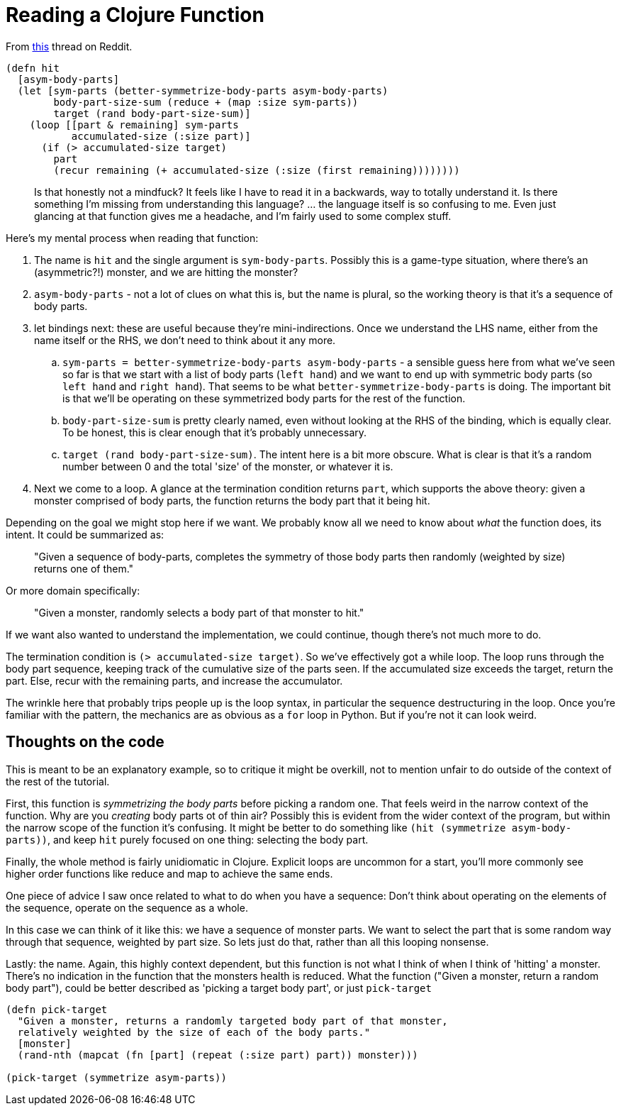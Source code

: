 = Reading a Clojure Function

From https://old.reddit.com/r/Clojure/comments/p1a05t/im_finding_this_language_very_hard_to_understand/[this] thread on Reddit.

[source,clojure]
----
(defn hit
  [asym-body-parts]
  (let [sym-parts (better-symmetrize-body-parts asym-body-parts)
        body-part-size-sum (reduce + (map :size sym-parts))
        target (rand body-part-size-sum)]
    (loop [[part & remaining] sym-parts
           accumulated-size (:size part)]
      (if (> accumulated-size target)
        part
        (recur remaining (+ accumulated-size (:size (first remaining))))))))
----

> Is that honestly not a mindfuck? It feels like I have to read it in a backwards, way to totally understand it. Is there something I'm missing from understanding this language? ... the language itself is so confusing to me. Even just glancing at that function gives me a headache, and I'm fairly used to some complex stuff. 

Here's my mental process when reading that function:

. The name is `hit` and the single argument is `sym-body-parts`. Possibly this is a game-type situation, where there's an (asymmetric?!) monster, and we are hitting the monster?
. `asym-body-parts` - not a lot of clues on what this is, but the name is plural, so the working theory is that it's a sequence of body parts.
. let bindings next: these are useful because they're mini-indirections. Once we understand the LHS name, either from the name itself or the RHS, we don't need to think about it any more.
.. `sym-parts = better-symmetrize-body-parts asym-body-parts` - a sensible guess here from what we've seen so far is that we start with a list of body parts (`left hand`) and we want to end up with symmetric body parts (so `left hand` and `right hand`). That seems to be what `better-symmetrize-body-parts` is doing. The important bit is that we'll be operating on these symmetrized body parts for the rest of the function. 
.. `body-part-size-sum` is pretty clearly named, even without looking at the RHS of the binding, which is equally clear. To be honest, this is clear enough that it's probably unnecessary.
.. `target (rand body-part-size-sum)`. The intent here is a bit more obscure. What is clear is that it's a random number between 0 and the total 'size' of the monster, or whatever it is.
. Next we come to a loop. A glance at the termination condition returns `part`, which supports the above theory: given a monster comprised of body parts, the function returns the body part that it being hit. 

Depending on the goal we might stop here if we want. We probably know all we need to know about _what_ the function does, its intent. It could be summarized as:

> "Given a sequence of body-parts, completes the symmetry of those body parts then randomly (weighted by size) returns one of them."

Or more domain specifically:

> "Given a monster, randomly selects a body part of that monster to hit."

If we want also wanted to understand the implementation, we could continue, though there's not much more to do.

The termination condition is `(> accumulated-size target)`. So we've effectively got a while loop. The loop runs through the body part sequence, keeping track of the cumulative size of the parts seen. If the accumulated size exceeds the target, return the part. Else, recur with the remaining parts, and increase the accumulator.

The wrinkle here that probably trips people up is the loop syntax, in particular the sequence destructuring in the loop. Once you're familiar with the pattern, the mechanics are as obvious as a `for` loop in Python. But if you're not it can look weird.   

== Thoughts on the code

This is meant to be an explanatory example, so to critique it might be overkill, not to mention unfair to do outside of the context of the rest of the tutorial.

First, this function is _symmetrizing the body parts_ before picking a random one. That feels weird in the narrow context of the function. Why are you _creating_ body parts ot of thin air? Possibly this is evident from the wider context of the program, but within the narrow scope of the function it's confusing. It might be better to do something like `(hit (symmetrize asym-body-parts))`, and keep `hit` purely focused on one thing: selecting the body part.

Finally, the whole method is fairly unidiomatic in Clojure. Explicit loops are uncommon for a start, you'll more commonly see higher order functions like reduce and map to achieve the same ends.

One piece of advice I saw once related to what to do when you have a sequence: Don't think about operating on the elements of the sequence, operate on the sequence as a whole.

In this case we can think of it like this: we have a sequence of monster parts. We want to select the part that is some random way through that sequence, weighted by part size. So lets just do that, rather than all this looping nonsense.

Lastly: the name. Again, this highly context dependent, but this function is not what I think of when I think of 'hitting' a monster. There's no indication in the function that the monsters health is reduced. What the function ("Given a monster, return a random body part"), could be better described as 'picking a target body part', or just `pick-target`

[source,clojure]
----
(defn pick-target 
  "Given a monster, returns a randomly targeted body part of that monster,
  relatively weighted by the size of each of the body parts."
  [monster]
  (rand-nth (mapcat (fn [part] (repeat (:size part) part)) monster)))

(pick-target (symmetrize asym-parts))
----